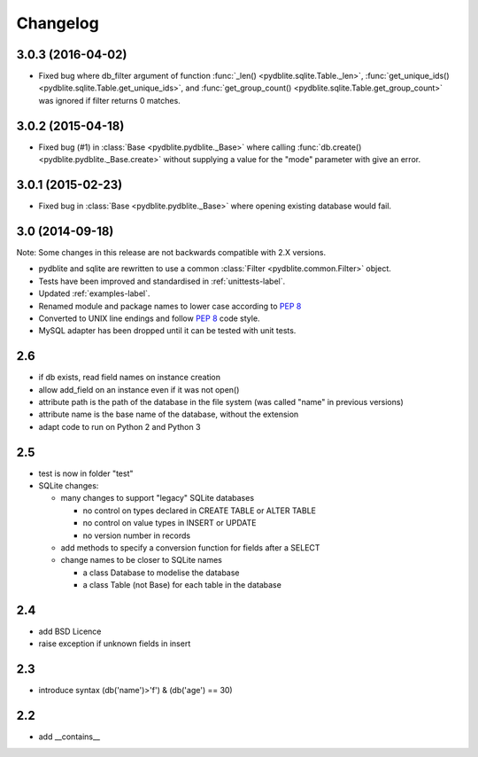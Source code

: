 Changelog
---------------

3.0.3 (2016-04-02)
~~~~~~~~~~~~~~~~~~~~~~~~

- Fixed bug where db_filter argument of function
  :func:`_len() <pydblite.sqlite.Table._len>`,
  :func:`get_unique_ids() <pydblite.sqlite.Table.get_unique_ids>`, and
  :func:`get_group_count() <pydblite.sqlite.Table.get_group_count>` was
  ignored if filter returns 0 matches.

3.0.2 (2015-04-18)
~~~~~~~~~~~~~~~~~~~~~~~~

- Fixed bug (#1) in :class:`Base <pydblite.pydblite._Base>` where calling
  :func:`db.create() <pydblite.pydblite._Base.create>` without supplying
  a value for the "mode" parameter with give an error.

3.0.1 (2015-02-23)
~~~~~~~~~~~~~~~~~~~~~~~~

- Fixed bug in :class:`Base <pydblite.pydblite._Base>` where opening
  existing database would fail.

3.0 (2014-09-18)
~~~~~~~~~~~~~~~~~~~~~~~~

Note: Some changes in this release are not backwards compatible with 2.X versions.

- pydblite and sqlite are rewritten to use a common :class:`Filter <pydblite.common.Filter>` object.
- Tests have been improved and standardised in :ref:`unittests-label`.
- Updated :ref:`examples-label`.
- Renamed module and package names to lower case according to :PEP:`8`
- Converted to UNIX line endings and follow :PEP:`8` code style.
- MySQL adapter has been dropped until it can be tested with unit tests.

2.6
~~~~~~~~~~~~~~~~~~~~~~~~

- if db exists, read field names on instance creation
- allow add_field on an instance even if it was not open()
- attribute path is the path of the database in the file system
  (was called "name" in previous versions)
- attribute name is the base name of the database, without the extension
- adapt code to run on Python 2 and Python 3

2.5
~~~~~~~~~~~~~~~~~~~~~~~~

- test is now in folder "test"
- SQLite changes:

  - many changes to support "legacy" SQLite databases

    - no control on types declared in CREATE TABLE or ALTER TABLE
    - no control on value types in INSERT or UPDATE
    - no version number in records

  - add methods to specify a conversion function for fields after a SELECT
  - change names to be closer to SQLite names

    - a class Database to modelise the database
    - a class Table (not Base) for each table in the database

2.4
~~~~~~~~~~~~~~~~~~~~~~~~

- add BSD Licence
- raise exception if unknown fields in insert

2.3
~~~~~~~~~~~~~~~~~~~~~~~~

- introduce syntax (db('name')>'f') & (db('age') == 30)

2.2
~~~~~~~~~~~~~~~~~~~~~~~~

- add __contains__
